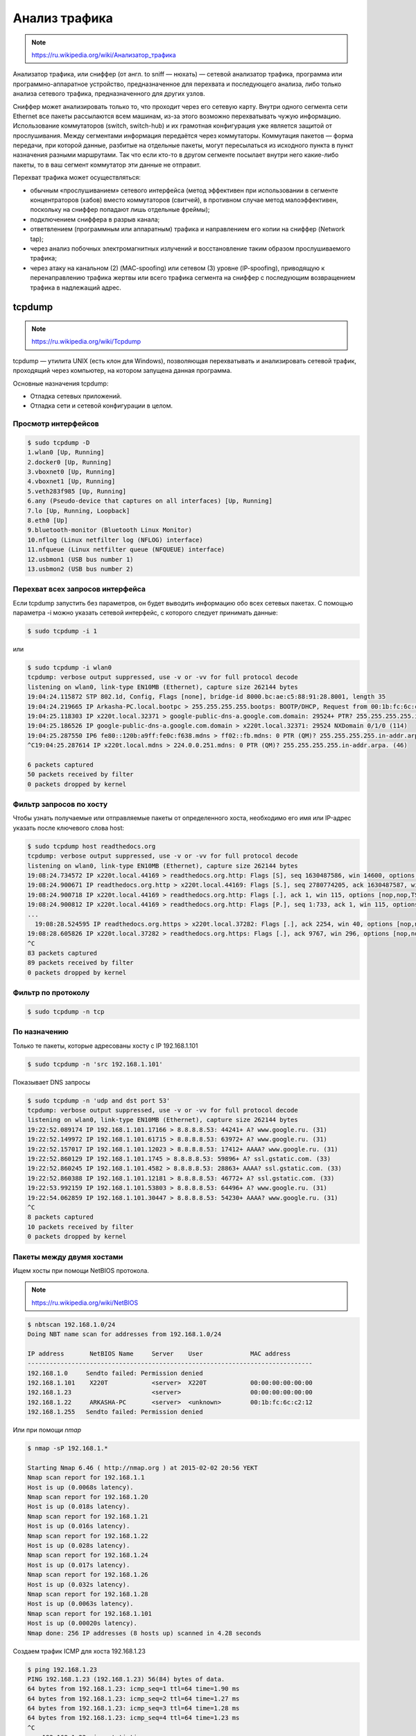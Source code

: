Анализ трафика
==============

.. note::

    `<https://ru.wikipedia.org/wiki/Анализатор_трафика>`_

Анализатор трафика, или сниффер (от англ. to sniff — нюхать) — сетевой анализатор трафика, программа или программно-аппаратное устройство, предназначенное для перехвата и последующего анализа, либо только анализа сетевого трафика, предназначенного для других узлов.

Сниффер может анализировать только то, что проходит через его сетевую карту. Внутри одного сегмента сети Ethernet все пакеты рассылаются всем машинам, из-за этого возможно перехватывать чужую информацию. Использование коммутаторов (switch, switch-hub) и их грамотная конфигурация уже является защитой от прослушивания. Между сегментами информация передаётся через коммутаторы. Коммутация пакетов — форма передачи, при которой данные, разбитые на отдельные пакеты, могут пересылаться из исходного пункта в пункт назначения разными маршрутами. Так что если кто-то в другом сегменте посылает внутри него какие-либо пакеты, то в ваш сегмент коммутатор эти данные не отправит.

Перехват трафика может осуществляться:

*  обычным «прослушиванием» сетевого интерфейса (метод эффективен при использовании в сегменте концентраторов (хабов) вместо коммутаторов (свитчей), в противном случае метод малоэффективен, поскольку на сниффер попадают лишь отдельные фреймы);
*  подключением сниффера в разрыв канала;
*  ответвлением (программным или аппаратным) трафика и направлением его копии на сниффер (Network tap);
*  через анализ побочных электромагнитных излучений и восстановление таким образом прослушиваемого трафика;
*  через атаку на канальном (2) (MAC-spoofing) или сетевом (3) уровне (IP-spoofing), приводящую к перенаправлению трафика жертвы или всего трафика сегмента на сниффер с последующим возвращением трафика в надлежащий адрес.

tcpdump
-------

.. note::

    https://ru.wikipedia.org/wiki/Tcpdump

tcpdump — утилита UNIX (есть клон для Windows), позволяющая перехватывать и анализировать сетевой трафик, проходящий через компьютер, на котором запущена данная программа.

Основные назначения tcpdump:

* Отладка сетевых приложений.
* Отладка сети и сетевой конфигурации в целом.

Просмотр интерфейсов
~~~~~~~~~~~~~~~~~~~~

.. code-block:: bash

    $ sudo tcpdump -D
    1.wlan0 [Up, Running]
    2.docker0 [Up, Running]
    3.vboxnet0 [Up, Running]
    4.vboxnet1 [Up, Running]
    5.veth283f985 [Up, Running]
    6.any (Pseudo-device that captures on all interfaces) [Up, Running]
    7.lo [Up, Running, Loopback]
    8.eth0 [Up]
    9.bluetooth-monitor (Bluetooth Linux Monitor)
    10.nflog (Linux netfilter log (NFLOG) interface)
    11.nfqueue (Linux netfilter queue (NFQUEUE) interface)
    12.usbmon1 (USB bus number 1)
    13.usbmon2 (USB bus number 2)

Перехват всех запросов интерфейса
~~~~~~~~~~~~~~~~~~~~~~~~~~~~~~~~~

Если tcpdump запустить без параметров, он будет выводить информацию обо всех сетевых пакетах. С помощью параметра -i можно указать сетевой интерфейс, с которого следует принимать данные:

.. code-block:: bash

    $ sudo tcpdump -i 1

или

.. code-block:: bash

    $ sudo tcpdump -i wlan0
    tcpdump: verbose output suppressed, use -v or -vv for full protocol decode
    listening on wlan0, link-type EN10MB (Ethernet), capture size 262144 bytes
    19:04:24.115872 STP 802.1d, Config, Flags [none], bridge-id 8000.bc:ae:c5:88:91:28.8001, length 35
    19:04:24.219665 IP Arkasha-PC.local.bootpc > 255.255.255.255.bootps: BOOTP/DHCP, Request from 00:1b:fc:6c:c2:42 (oui Unknown), length 300
    19:04:25.118303 IP x220t.local.32371 > google-public-dns-a.google.com.domain: 29524+ PTR? 255.255.255.255.in-addr.arpa. (46)
    19:04:25.186526 IP google-public-dns-a.google.com.domain > x220t.local.32371: 29524 NXDomain 0/1/0 (114)
    19:04:25.287550 IP6 fe80::120b:a9ff:fe0c:f638.mdns > ff02::fb.mdns: 0 PTR (QM)? 255.255.255.255.in-addr.arpa. (46)
    ^C19:04:25.287614 IP x220t.local.mdns > 224.0.0.251.mdns: 0 PTR (QM)? 255.255.255.255.in-addr.arpa. (46)

    6 packets captured
    50 packets received by filter
    0 packets dropped by kernel

Фильтр запросов по хосту
~~~~~~~~~~~~~~~~~~~~~~~~

Чтобы узнать получаемые или отправляемые пакеты от определенного хоста, необходимо его имя или IP-адрес указать после ключевого слова host:

.. code-block:: bash

    $ sudo tcpdump host readthedocs.org
    tcpdump: verbose output suppressed, use -v or -vv for full protocol decode
    listening on wlan0, link-type EN10MB (Ethernet), capture size 262144 bytes
    19:08:24.734572 IP x220t.local.44169 > readthedocs.org.http: Flags [S], seq 1630487586, win 14600, options [mss 1460,sackOK,TS val 281681188 ecr 0,nop,wscale 7], length 0
    19:08:24.900671 IP readthedocs.org.http > x220t.local.44169: Flags [S.], seq 2780774205, ack 1630487587, win 14480, options [mss 1460,sackOK,TS val 1880995361 ecr 281681188,nop,wscale 9], length 0
    19:08:24.900718 IP x220t.local.44169 > readthedocs.org.http: Flags [.], ack 1, win 115, options [nop,nop,TS val 281681229 ecr 1880995361], length 0
    19:08:24.900812 IP x220t.local.44169 > readthedocs.org.http: Flags [P.], seq 1:733, ack 1, win 115, options [nop,nop,TS val 281681229 ecr 1880995361], length 732
    ...
      19:08:28.524595 IP readthedocs.org.https > x220t.local.37282: Flags [.], ack 2254, win 40, options [nop,nop,TS val 1880996266 ecr 281682094], length 0
    19:08:28.605826 IP x220t.local.37282 > readthedocs.org.https: Flags [.], ack 9767, win 296, options [nop,nop,TS val 281682155 ecr 1880996287], length 0
    ^C
    83 packets captured
    89 packets received by filter
    0 packets dropped by kernel

Фильтр по протоколу
~~~~~~~~~~~~~~~~~~~

.. code-block:: bash

    $ sudo tcpdump -n tcp

По назначению
~~~~~~~~~~~~~

Только те пакеты, которые адресованы хосту с IP 192.168.1.101

.. code-block:: bash

    $ sudo tcpdump -n 'src 192.168.1.101'

Показывает DNS запросы

.. code-block:: bash

    $ sudo tcpdump -n 'udp and dst port 53'
    tcpdump: verbose output suppressed, use -v or -vv for full protocol decode
    listening on wlan0, link-type EN10MB (Ethernet), capture size 262144 bytes
    19:22:52.089174 IP 192.168.1.101.17166 > 8.8.8.8.53: 44241+ A? www.google.ru. (31)
    19:22:52.149972 IP 192.168.1.101.61715 > 8.8.8.8.53: 63972+ A? www.google.ru. (31)
    19:22:52.157017 IP 192.168.1.101.12023 > 8.8.8.8.53: 17412+ AAAA? www.google.ru. (31)
    19:22:52.860129 IP 192.168.1.101.1745 > 8.8.8.8.53: 59896+ A? ssl.gstatic.com. (33)
    19:22:52.860245 IP 192.168.1.101.4582 > 8.8.8.8.53: 28863+ AAAA? ssl.gstatic.com. (33)
    19:22:52.860388 IP 192.168.1.101.12181 > 8.8.8.8.53: 46772+ A? ssl.gstatic.com. (33)
    19:22:53.992159 IP 192.168.1.101.53803 > 8.8.8.8.53: 64496+ A? www.google.ru. (31)
    19:22:54.062859 IP 192.168.1.101.30447 > 8.8.8.8.53: 54230+ AAAA? www.google.ru. (31)
    ^C
    8 packets captured
    10 packets received by filter
    0 packets dropped by kernel

Пакеты между двумя хостами
~~~~~~~~~~~~~~~~~~~~~~~~~~

Ищем хосты при помощи NetBIOS протокола.

.. note::

    https://ru.wikipedia.org/wiki/NetBIOS


.. code-block:: bash

    $ nbtscan 192.168.1.0/24
    Doing NBT name scan for addresses from 192.168.1.0/24

    IP address       NetBIOS Name     Server    User             MAC address
    ------------------------------------------------------------------------------
    192.168.1.0     Sendto failed: Permission denied
    192.168.1.101    X220T            <server>  X220T            00:00:00:00:00:00
    192.168.1.23                      <server>                   00:00:00:00:00:00
    192.168.1.22     ARKASHA-PC       <server>  <unknown>        00:1b:fc:6c:c2:12
    192.168.1.255   Sendto failed: Permission denied

Или при помощи `nmap`

.. code-block:: bash

    $ nmap -sP 192.168.1.*

    Starting Nmap 6.46 ( http://nmap.org ) at 2015-02-02 20:56 YEKT
    Nmap scan report for 192.168.1.1
    Host is up (0.0068s latency).
    Nmap scan report for 192.168.1.20
    Host is up (0.018s latency).
    Nmap scan report for 192.168.1.21
    Host is up (0.016s latency).
    Nmap scan report for 192.168.1.22
    Host is up (0.028s latency).
    Nmap scan report for 192.168.1.24
    Host is up (0.017s latency).
    Nmap scan report for 192.168.1.26
    Host is up (0.032s latency).
    Nmap scan report for 192.168.1.28
    Host is up (0.0063s latency).
    Nmap scan report for 192.168.1.101
    Host is up (0.00020s latency).
    Nmap done: 256 IP addresses (8 hosts up) scanned in 4.28 seconds

Создаем трафик ICMP для хоста 192.168.1.23

.. code-block:: bash

    $ ping 192.168.1.23
    PING 192.168.1.23 (192.168.1.23) 56(84) bytes of data.
    64 bytes from 192.168.1.23: icmp_seq=1 ttl=64 time=1.90 ms
    64 bytes from 192.168.1.23: icmp_seq=2 ttl=64 time=1.27 ms
    64 bytes from 192.168.1.23: icmp_seq=3 ttl=64 time=1.28 ms
    64 bytes from 192.168.1.23: icmp_seq=4 ttl=64 time=1.23 ms
    ^C
    --- 192.168.1.23 ping statistics ---
    4 packets transmitted, 4 received, 0% packet loss, time 3003ms
    rtt min/avg/max/mdev = 1.236/1.423/1.900/0.279 ms

Смотрим пакеты

.. code-block:: bash

    $ sudo tcpdump 'src 192.168.1.101 and dst 192.168.1.23 and icmp'
    tcpdump: verbose output suppressed, use -v or -vv for full protocol decode
    listening on wlan0, link-type EN10MB (Ethernet), capture size 262144 bytes
    19:36:45.340321 IP x220t.local > 192.168.1.23: ICMP echo request, id 10305, seq 1, length 64
    19:36:46.341472 IP x220t.local > 192.168.1.23: ICMP echo request, id 10305, seq 2, length 64
    19:36:47.342180 IP x220t.local > 192.168.1.23: ICMP echo request, id 10305, seq 3, length 64
    19:36:48.343557 IP x220t.local > 192.168.1.23: ICMP echo request, id 10305, seq 4, length 64
    ^C
    4 packets captured
    4 packets received by filter
    0 packets dropped by kernel

Без фильтрации, получим все пакеты. Например ARP и NetBIOS.

.. code-block:: bash

    $ sudo tcpdump 'src 192.168.1.101 and dst 192.168.1.23'
    tcpdump: verbose output suppressed, use -v or -vv for full protocol decode
    listening on wlan0, link-type EN10MB (Ethernet), capture size 262144 bytes
    19:39:50.567837 ARP, Request who-has 192.168.1.23 tell x220t.local, length 28
    19:39:50.569144 IP x220t.local.netbios-ns > 192.168.1.23.netbios-ns: NBT UDP PACKET(137): QUERY; POSITIVE; RESPONSE; UNICAST
    19:39:55.517322 IP x220t.local > 192.168.1.23: ICMP echo request, id 10662, seq 1, length 64
    19:40:00.533322 ARP, Reply x220t.local is-at 10:0b:a9:0c:f6:38 (oui Unknown), length 28
    ^C
    4 packets captured
    4 packets received by filter
    0 packets dropped by kernel

Поиск в трафике
~~~~~~~~~~~~~~~

Ответы со статусом 200

.. code-block:: bash

    $ sudo tcpdump -n -A | grep -e '200 OK'
    tcpdump: verbose output suppressed, use -v or -vv for full protocol decode
    listening on wlan0, link-type EN10MB (Ethernet), capture size 262144 bytes
    A).)...sHTTP/1.1 200 OK
    A).9...vHTTP/1.1 200 OK
    ^C508 packets captured
    508 packets received by filter
    0 packets dropped by kernel

Поиск паролей в трафике если он не использует шифрование.
Например если ввести логин и пароль в HTML форме.

.. image:: /_static/login_form.png

.. code-block:: bash
    :emphasize-lines: 24

    $ sudo tcpdump -l -A -i lo | egrep -i 'pass=|pwd=|log=|login=|user=|username=|pw=|passw=|passwd=|password=|pass:|user:|username:|password:|login:|pass |user ' --color=auto --line-buffered -B20
    tcpdump: verbose output suppressed, use -v or -vv for full protocol decode
    listening on lo, link-type EN10MB (Ethernet), capture size 262144 bytes
    19:54:00.745538 IP localhost.6543 > localhost.58721: Flags [S.], seq 2085108079, ack 4286254343, win 43690, options [mss 65495,sackOK,TS val 282365190 ecr 282365190,nop,wscale 7], length 0
    E..<..@.@.<............a|H9o.{.......0.........
    ............
    19:54:00.745556 IP localhost.58721 > localhost.6543: Flags [.], ack 1, win 342, options [nop,nop,TS val 282365190 ecr 282365190], length 0
    E..4..@.@............a...{..|H9p...V.(.....
    ........
    19:54:00.745694 IP localhost.58721 > localhost.6543: Flags [P.], seq 1:708, ack 1, win 342, options [nop,nop,TS val 282365190 ecr 282365190], length 707
    E.....@.@............a...{..|H9p...V.......
    ........POST /sign_in HTTP/1.1
    Host: localhost:6543
    User-Agent: Mozilla/5.0 (X11; Ubuntu; Linux x86_64; rv:35.0) Gecko/20100101 Firefox/35.0
    Accept: text/html,application/xhtml+xml,application/xml;q=0.9,*/*;q=0.8
    Accept-Language: en-US,en;q=0.5
    Accept-Encoding: gzip, deflate
    Referer: http://localhost:6543/login/
    Cookie: csrftoken=pVVycxJs2YaTCS5vpKTob0TINGsKjAM4; _LOCALE_=ru; _ga=GA1.1.1951453052.1420403120; connect.sid=s%3AnGU-04XqEDWudttY3CHI3LdUmEr__MYG.GF2fEjoSwB0bC99vfK%2FibenygTjwjRPLto948y7FSwU; beaker.session.id=27aa2050fff646b5bfe5cce56dae1472
    Connection: keep-alive
    Content-Type: application/x-www-form-urlencoded
    Content-Length: 53

    came_from=%2F&login=admin&password=123&submit=Sign+In
    ^C111 packets captured
    222 packets received by filter
    0 packets dropped by kernel

Wireshark
---------

.. note::

    https://ru.wikipedia.org/wiki/Wireshark

Wireshark (ранее — Ethereal) — программа-анализатор трафика для компьютерных сетей Ethernet и некоторых других. Имеет графический пользовательский интерфейс.

Функциональность, которую предоставляет Wireshark, очень схожа с возможностями программы tcpdump, однако Wireshark имеет графический пользовательский интерфейс и гораздо больше возможностей по сортировке и фильтрации информации. Программа позволяет пользователю просматривать весь проходящий по сети трафик в режиме реального времени, переводя сетевую карту в неразборчивый режим.(promiscuous mode)

Просмотр только ICMP трафика в WireShark

.. image:: /_static/wireshark.png
    :align: center

mitmproxy
---------

.. note::

    http://mitmproxy.org/index.html
